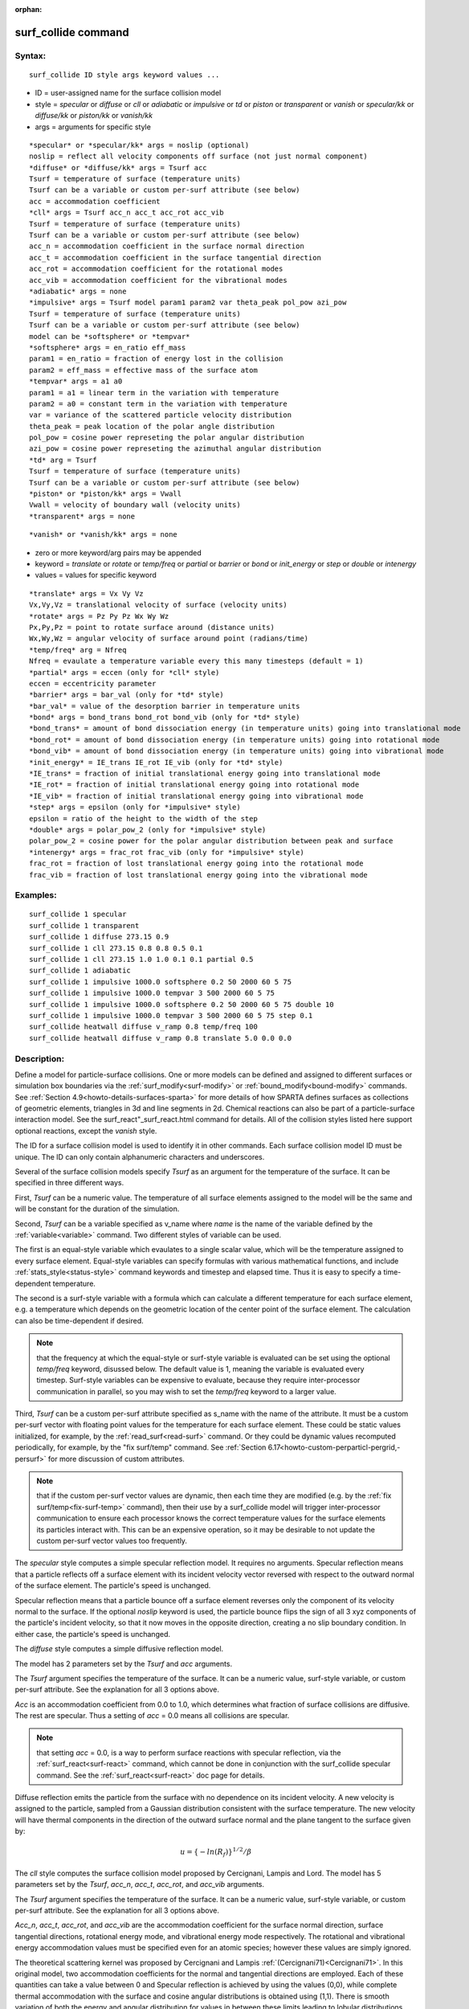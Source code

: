 
:orphan:

.. index:: surf_collide

.. _surf-collide:

.. _surf-collide-command:

####################
surf_collide command
####################

.. _surf-collide-syntax:

*******
Syntax:
*******

::

   surf_collide ID style args keyword values ...

- ID = user-assigned name for the surface collision model 

- style = *specular* or *diffuse* or *cll* or *adiabatic* or *impulsive* or *td* or *piston* or *transparent* or *vanish* or *specular/kk* or *diffuse/kk* or *piston/kk* or *vanish/kk*

- args = arguments for specific style

::

   *specular* or *specular/kk* args = noslip (optional)
   noslip = reflect all velocity components off surface (not just normal component)
   *diffuse* or *diffuse/kk* args = Tsurf acc
   Tsurf = temperature of surface (temperature units)
   Tsurf can be a variable or custom per-surf attribute (see below)
   acc = accommodation coefficient
   *cll* args = Tsurf acc_n acc_t acc_rot acc_vib
   Tsurf = temperature of surface (temperature units)
   Tsurf can be a variable or custom per-surf attribute (see below)
   acc_n = accommodation coefficient in the surface normal direction
   acc_t = accommodation coefficient in the surface tangential direction
   acc_rot = accommodation coefficient for the rotational modes
   acc_vib = accommodation coefficient for the vibrational modes
   *adiabatic* args = none
   *impulsive* args = Tsurf model param1 param2 var theta_peak pol_pow azi_pow
   Tsurf = temperature of surface (temperature units)
   Tsurf can be a variable or custom per-surf attribute (see below)
   model can be *softsphere* or *tempvar*
   *softsphere* args = en_ratio eff_mass
   param1 = en_ratio = fraction of energy lost in the collision
   param2 = eff_mass = effective mass of the surface atom
   *tempvar* args = a1 a0
   param1 = a1 = linear term in the variation with temperature
   param2 = a0 = constant term in the variation with temperature
   var = variance of the scattered particle velocity distribution
   theta_peak = peak location of the polar angle distribution
   pol_pow = cosine power represeting the polar angular distribution
   azi_pow = cosine power represeting the azimuthal angular distribution
   *td* arg = Tsurf 
   Tsurf = temperature of surface (temperature units)
   Tsurf can be a variable or custom per-surf attribute (see below)
   *piston* or *piston/kk* args = Vwall
   Vwall = velocity of boundary wall (velocity units)
   *transparent* args = none

::

   *vanish* or *vanish/kk* args = none

- zero or more keyword/arg pairs may be appended

- keyword = *translate* or *rotate* or *temp/freq* or *partial* or *barrier* or *bond* or *init_energy* or *step* or *double* or *intenergy*

- values = values for specific keyword

::

   *translate* args = Vx Vy Vz
   Vx,Vy,Vz = translational velocity of surface (velocity units)
   *rotate* args = Pz Py Pz Wx Wy Wz
   Px,Py,Pz = point to rotate surface around (distance units)
   Wx,Wy,Wz = angular velocity of surface around point (radians/time) 
   *temp/freq* arg = Nfreq
   Nfreq = evaulate a temperature variable every this many timesteps (default = 1)
   *partial* args = eccen (only for *cll* style)
   eccen = eccentricity parameter
   *barrier* args = bar_val (only for *td* style)
   *bar_val* = value of the desorption barrier in temperature units 
   *bond* args = bond_trans bond_rot bond_vib (only for *td* style)
   *bond_trans* = amount of bond dissociation energy (in temperature units) going into translational mode 
   *bond_rot* = amount of bond dissociation energy (in temperature units) going into rotational mode 
   *bond_vib* = amount of bond dissociation energy (in temperature units) going into vibrational mode
   *init_energy* = IE_trans IE_rot IE_vib (only for *td* style)
   *IE_trans* = fraction of initial translational energy going into translational mode 
   *IE_rot* = fraction of initial translational energy going into rotational mode
   *IE_vib* = fraction of initial translational energy going into vibrational mode
   *step* args = epsilon (only for *impulsive* style)
   epsilon = ratio of the height to the width of the step
   *double* args = polar_pow_2 (only for *impulsive* style)
   polar_pow_2 = cosine power for the polar angular distribution between peak and surface
   *intenergy* args = frac_rot frac_vib (only for *impulsive* style)
   frac_rot = fraction of lost translational energy going into the rotational mode
   frac_vib = fraction of lost translational energy going into the vibrational mode

.. _surf-collide-examples:

*********
Examples:
*********

::

   surf_collide 1 specular
   surf_collide 1 transparent
   surf_collide 1 diffuse 273.15 0.9
   surf_collide 1 cll 273.15 0.8 0.8 0.5 0.1
   surf_collide 1 cll 273.15 1.0 1.0 0.1 0.1 partial 0.5
   surf_collide 1 adiabatic
   surf_collide 1 impulsive 1000.0 softsphere 0.2 50 2000 60 5 75
   surf_collide 1 impulsive 1000.0 tempvar 3 500 2000 60 5 75
   surf_collide 1 impulsive 1000.0 softsphere 0.2 50 2000 60 5 75 double 10
   surf_collide 1 impulsive 1000.0 tempvar 3 500 2000 60 5 75 step 0.1
   surf_collide heatwall diffuse v_ramp 0.8 temp/freq 100
   surf_collide heatwall diffuse v_ramp 0.8 translate 5.0 0.0 0.0

.. _surf-collide-descriptio:

************
Description:
************

Define a model for particle-surface collisions.  One or more models
can be defined and assigned to different surfaces or simulation box
boundaries via the :ref:`surf_modify<surf-modify>` or
:ref:`bound_modify<bound-modify>` commands.  See :ref:`Section 4.9<howto-details-surfaces-sparta>` for more details of how SPARTA defines
surfaces as collections of geometric elements, triangles in 3d and
line segments in 2d.  Chemical reactions can also be part of a
particle-surface interaction model.  See the
surf_react"_surf_react.html command for details.  All of the collision
styles listed here support optional reactions, except the *vanish*
style.

The ID for a surface collision model is used to identify it in other
commands.  Each surface collision model ID must be unique.  The ID can
only contain alphanumeric characters and underscores.

Several of the surface collision models specify *Tsurf* as an argument
for the temperature of the surface.  It can be specified in three
different ways.

First, *Tsurf* can be a numeric value.  The temperature of all surface
elements assigned to the model will be the same and will be constant
for the duration of the simulation.

Second, *Tsurf* can be a variable specified as v_name where *name* is
the name of the variable defined by the :ref:`variable<variable>`
command.  Two different styles of variable can be used.

The first is an equal-style variable which evaulates to a single
scalar value, which will be the temperature assigned to every surface
element.  Equal-style variables can specify formulas with various
mathematical functions, and include :ref:`stats_style<status-style>`
command keywords and timestep and elapsed time.  Thus it is easy to
specify a time-dependent temperature.

The second is a surf-style variable with a formula which can calculate
a different temperature for each surface element, e.g. a temperature
which depends on the geometric location of the center point of the
surface element.  The calculation can also be time-dependent if
desired.

.. note::

  that the frequency at which the equal-style or surf-style
  variable is evaluated can be set using the optional *temp/freq*
  keyword, disussed below.  The default value is 1, meaning the variable
  is evaluated every timestep.  Surf-style variables can be expensive to
  evaluate, because they require inter-processor communication in
  parallel, so you may wish to set the *temp/freq* keyword to a larger
  value.

Third, *Tsurf* can be a custom per-surf attribute specified as s_name
with the name of the attribute.  It must be a custom per-surf vector
with floating point values for the temperature for each surface
element.  These could be static values initialized, for example, by
the :ref:`read_surf<read-surf>` command.  Or they could be dynamic
values recomputed periodically, for example, by the "fix surf/temp"
command.  See :ref:`Section 6.17<howto-custom-perparticl-pergrid,-persurf>` for more
discussion of custom attributes.

.. note::

  that if the custom per-surf vector values are dynamic, then each
  time they are modified (e.g. by the :ref:`fix surf/temp<fix-surf-temp>`
  command), then their use by a surf_collide model will trigger
  inter-processor communication to ensure each processor knows the
  correct temperature values for the surface elements its particles
  interact with.  This can be an expensive operation, so it may be
  desirable to not update the custom per-surf vector values too
  frequently.

The *specular* style computes a simple specular reflection model.  It
requires no arguments.  Specular reflection means that a particle
reflects off a surface element with its incident velocity vector
reversed with respect to the outward normal of the surface element.
The particle's speed is unchanged.

Specular reflection means that a particle bounce off a surface element
reverses only the component of its velocity normal to the surface. If
the optional *noslip* keyword is used, the particle bounce flips the sign
of all 3 xyz components of the particle's incident velocity, so that it
now moves in the opposite direction, creating a no slip boundary condition.
In either case, the particle's speed is unchanged.

The *diffuse* style computes a simple diffusive reflection model.

The model has 2 parameters set by the *Tsurf* and *acc* arguments.

The *Tsurf* argument specifies the temperature of the surface.  It can
be a numeric value, surf-style variable, or custom per-surf attribute.
See the explanation for all 3 options above.

*Acc* is an accommodation coefficient from 0.0 to 1.0, which
determines what fraction of surface collisions are diffusive.  The
rest are specular.  Thus a setting of *acc* = 0.0 means all collisions
are specular.

.. note::

  that setting *acc* = 0.0, is a way to perform surface reactions
  with specular reflection, via the :ref:`surf_react<surf-react>`
  command, which cannot be done in conjunction with the surf_collide
  specular command.  See the :ref:`surf_react<surf-react>` doc page for
  details.

Diffuse reflection emits the particle from the surface with no
dependence on its incident velocity.  A new velocity is assigned to
the particle, sampled from a Gaussian distribution consistent with the
surface temperature.  The new velocity will have thermal components in
the direction of the outward surface normal and the plane tangent to
the surface given by:

.. math:: u =  \{-ln(R_f)\}^{1/2}/\beta

The *cll* style computes the surface collision model proposed by
Cercignani, Lampis and Lord.  The model has 5 parameters set by the
*Tsurf*, *acc_n*, *acc_t*, *acc_rot*, and *acc_vib* arguments.

The *Tsurf* argument specifies the temperature of the surface.  It can
be a numeric value, surf-style variable, or custom per-surf attribute.
See the explanation for all 3 options above.

*Acc_n*, *acc_t*, *acc_rot*, and *acc_vib* are the accommodation
coefficient for the surface normal direction, surface tangential
directions, rotational energy mode, and vibrational energy mode
respectively. The rotational and vibrational energy accommodation
values must be specified even for an atomic species; however these
values are simply ignored.

The theoretical scattering kernel was proposed by Cercignani and
Lampis :ref:`(Cercignani71)<Cercignani71>`. In this original model, two
accommodation coefficients for the normal and tangential directions
are employed. Each of these quantities can take a value between 0 and
Specular reflection is achieved by using the values (0,0), while
complete thermal accommodation with the surface and cosine angular
distributions is obtained using (1,1).  There is smooth variation of
both the energy and angular distribution for values in between these
limits leading to lobular distributions similar to those observed in
experiments. The implementation details of this model within DSMC was
given by Lord :ref:`(Lord90)<Lord90>`, along with extension to rotational
and vibrational modes with both continuous and discrete levels
:ref:`(Lord91)<Lord91>`.

.. note::

  , that this is only
  valid for particle collisions not for potential surface reactions.

The *td* style computes the thermal desorption surface collision model
proposed by Swaminathan Gopalan *et al.* :ref:`(SG18)<SG18>`, which is
similar to *diffuse* style with an accommodation coefficient *acc* =
1.0.

The *Tsurf* argument specifies the temperature of the surface.  It can
be a numeric value, surf-style variable, or custom per-surf attribute.
See the explanation for all 3 options above.

The particles are scattered thermally based on the Maxwell Boltzmann
distribution conisstent with the surface temperture.  The new velocity
will have thermal components in the direction of the outward surface
normal and the plane tangent to the surface given by:

.. math:: u =  \{-ln(R_f)\}^{1/2}/\beta

The *impuslive* style computes the surface collision model proposed by
Swaminathan Gopalan *et al.* :ref:`(SG18)<SG18>`. The model has 8
parameters.  Within impulsive scattering, two different models are
available, namely *softsphere* and *tempvar*. The *softsphere*
argument uses the soft sphere model and has two parameters: *en_ratio*
which represents the fraction of energy lost during the collision, and
*eff_mass* specifying the effective mass of the surface atom. The
*tempvar* argument directly provides the peak value of the scattered
particle velocity distribution as a linear function of temperature. It
has two parameters: the linear term *a1* and constant term *a0*. The
other five parameters *Tsurf*, *var*, *pol_peak*, *pol_pow*, *azi_pow*
are set for both the models.

The *Tsurf* argument specifies the temperature of the surface.  It can
be a numeric value, surf-style variable, or custom per-surf attribute.
See the explanation for all 3 options above.

*Var* is the variance of the scattered particle velocity distribution;
*pol_peak* is the peak of the polar angle distribution; *pol_pow* and
*azi_pow* are the cosine power representing the polar and azimuthal
angle distribution respectively.

The *impulsive* model is used to represent the scattering of particles
having super or hyperthermal translational energies and very low
internal energies, like in a beam. This type of scattering falls under
the structural regime, whose scattering physics and distributions are
very different from the thermal regime. The velocity distribution of
the impulsive scattering model can be represented using a Gaussian
distribution with a mean *u0* and a variance *\alpha* following
Rettner :ref:`(Rettner94a)<Rettner94a>`

.. math:: f_{impulsive}(u) \propto u^{2} \hspace{1mm} exp\left(-\frac{(u-u_0)^{2}}{2\alpha^2}\right)

The variance parameter is directly specified by the user. The value of *u0* 
can be provided directly using the *tempvar* model in which it is represented 
as a linear function of temperature. The linear term *a1* and constant term 
*a0* are given as inputs.

.. math:: \textlangle E_{f}\textrangle = E_{i} \left(1 - \frac{2\mu}{\left(\mu+1\right)^{2}}\left[1 + \mu sin^{2}\chi + \frac{E_{int}}{E_{i}}\left(\frac{\mu+1}{2\mu}\right) - cos\chi\sqrt{1 - \mu^{2}sin^{2}\chi - \frac{E_{int}}{E_{i}}\left(\mu+1\right)}\right]\right)

The *u0* parameter can also be specified by a more physical model such
as the soft sphere scattering model :ref:`(Alexander12)<Alexander12>`. This
model uses the parameters *en_ratio*, the fraction of energy lost in
the collision and *eff_mass*, the effective mass of the surface atom
to determine the average final energy and then the average final
velocity *u0*. Within the soft sphere model, the average final
velocity will vary as a function of the final polar angle.

.. math:: u_{0} =  a_{1}*T + a_{0}

Both the polar and azimuthal angular distribution are lobular in
nature and sharply peaked. These distributions can be represented
using the cosine power law distribution :ref:`Glatzer97<Glatzer97>`. The
peak of the azimuthal distribution remains at zero, while the peak of
the polar angle distribution is usually higher than the incident angle
(away from the normal). Hence the peak location (\theta_peak) and
cosine power (n) of the polar angle distribution and the cosine power
(m) of the azimuthal angular distribution are taken as input
parameters. A factor of 2 is present in the azimuthal distribution to
ensure the function remians positive within the range of the azimuthal
angle: (-180, 180)

.. math:: N(\theta) \propto cos^{n} (\theta-\theta_{peak})

.. math:: N(\phi) \propto cos^{m} \left(\frac{\phi}{2}\right)

The internal (rotational and vibrational) energy of an incident
molecule remains unchanged within the *impulsive* model unless the
optional keyword *intenergy* is specified (see below).

The *piston* style models a subsonic pressure boundary condition.  It
can only be assigned to the simulation box boundaries via the
:ref:`bound_modify<bound-modify>` command or to surface elements which
are parallel to one of the box boundaries (via the
:ref:`surf_modify<surf-modify>` command).

It treats collisions of particles with the surface as if the surface
were moving with specified velocity *Vwall* away from the incident
particle.  Thus the "collision" actually occurs later in the timestep
and the reflected velocity is less than it would be for reflection
from a stationary surface.  This calculation is performed using
equations 12.30 and 12.31 in :ref:`(Bird94)<Bird94>`) to compute the
reflected velocity and final position of the particle.  If the
particle does not return within the timestep to a position inside the
simulation box (for a boundary surface) or to the same side of the
initial surface that it started from (for a surface element
collision), the particle is deleted.  This effectively induces
particles at the boundary to have a velocity distribution consistent
with a subsonic pressure boundary condition, as explained in
:ref:`(Bird94)<Bird94>`).

*Vwall* should be chosen to correspond to a desired pressure condition
for the density of particles in the system.

.. note::

  give more details on how to do this?

.. note::

  that *Vwall* must always be input as a value >= 0.0, meaning the
  surface is moving away from the incident particle.  For example, in
  the z-dimension, if the upper box face is assigned *Vwall*, it is
  moving upward.  Similarly if the lower box face is assigned *Vwall*,
  it is moving downward.

The *transparent* style simply allows particles to pass through the
surface without altering the particle properties.

This is useful for tallying flow statistics.  The surface elements
must have been flagged as transparent when they were read in, via the
:ref:`read_surf<read-surf>` command and its transparent keyword.  The
:ref:`compute surf<compute-surf>` command will tally fluxes differently
for transparent surf elements.  The :ref:`Section 6.15<howto-transparen-surface-elements>` doc page provides an overview of
transparent surfaces.  See those doc pages for details.

The *vanish* style simply deletes any particle which hits the surface.

This is useful if a surface is defined to be an inflow boundary on the
simulation domain, e.g. using the :ref:`fix emit/surf<fix-emit-surf>`
command.  Using this surface collision model will also treat the
surface as an outflow boundary.  This is similar to using the :ref:`fix emit/face<fix-emit-face>` command on a simulation box face while
also setting the face to be an outflow boundary via the :ref:`boundary o<boundary>` command.

.. note::

  that the :ref:`surf_react global<surf-react>` command can also be
  used to delete particles hitting a surface, by setting the *pdelete*
  parameter to 1.0.  Using a surf_collide vanish command is simpler.

The keyword *translate* can only be applied to the *diffuse* and *cll*
style.  It models the surface as if it were translating with a
constant velocity, specified by the vector (Vx,Vy,Vz).  This velocity
is added to the final post-collisional velocity of each particle that
collides with the surface.

.. note::

  that W and P define the rotation axis.
  The magnitude of W defines the speed of rotation.  I.e. if the length
  of W = 2\*pi then the surface is rotating at one revolution per time
  unit, where time units are defined by the :ref:`units<units>` command.

When a particle collides with the surface at a point X = (x,y,z), the
collision point has a velocity given by V = (Vx,Vy,Vz) = W cross
(X-P).  This velocity is added to the final post-collisional velocity
of the particle.

The *rotate* keyword can be used to treat a simulation box boundary as
a rotating wall, e.g. the end cap of an axisymmetric cylinder.  Or to
model a rotating object consisting of surface elements, e.g. a sphere.
In either case, the wall or surface elements themselves do not change
position due to rotation.  They are simply modeled as having a
tangential velocity, as if the entire object were rotating.

.. important::

  For both the *translate* and *rotate* keywords the
  added velocity can only be tangential to the surface, with no normal
  component since the surface is not actually moving in the normal
  direction.  SPARTA does not check that the specified translation or
  rotation produces a tangential velocity.  However if does enforce the
  condition by subtracting off any component of the added velocity that
  is normal to the simulation box boundary or individual surface
  element.

The *temp/freq* keyword only applies to the styles which define a
*Tsurf* parameter for the temperature of the surface, and also only
applies if *Tsurf* is specified as a variable with the syntax
*v_name*.  The *Nfreq* value determines the frequency at which the
variable is evaluated, once every Nfreq timesteps.  The default value
is 1 (evaluate every timestep).  This is usually fine for equal-style
variables, but surf-style variables may be expensive to evaluate.  In
which case setting Nfreq to 100 or 1000 may be desirable.

The keyword *partial* can only be applied to the *cll* style. Within
the CLL model, the energy and angular distribution are linked. Lord
:ref:`(Lord95)<Lord95>` proposed a way to decouple the energy accommodation
from the angular distribution. This case of partially diffuse
scattering with incomplete energy accommodation can be activated in
SPARTA using the optional keyword *partial*. It requires an additional
parameter eccentricity set by the *eccen* argument. For this case, the
energy accommodation is calculated using the accommodation
coefficients, but the angular distribution is computed using the
additional parameter eccentricity. The *eccen* parameter can vary
between 0 and 1. A value of 0 represents fully diffuse scattering and
gives a cosine angular distribution. Increasing value of *eccen*
presents more peaked and lobular distribution :ref:`(Lord95)<Lord95>`.

The keywords *barrier*, *bond*, and *initenergy* can only be applied
to the *td* style. Due to the nature of the interaction between the
products and the surface, the desorption of the products might have an
energy barrier. For a surface desorption process, this desorption
barrier exists only in the normal direction. Thus, only the products
having enough energy (in the normal direction) to overcome the barrier
will be able to desorb from the surface. This alters the velocity
distribution of the observed products along the surface normal
direction and thus leads to the distortion of the speed distribution
:ref:`(Goodman72)<Goodman72>`.  The angular distributions, which represent
the ratio of the normal to the tangential velocities, are also altered
as a result of the desorption barrier. The angular distributions are
peaked more towards the normal and are often described by a cosine
power law distribution.

.. math:: T_{norm} = T_{surf}\left(1 + \frac{E_{barrier}}{k_{b}}\right).

.. math:: f(v) \propto v^2 exp\left(-\frac{mv^2}{2k_{b}}\left(\frac{cos^2\theta}{T_{norm}} + \frac{sin^2\theta}{T_{surf}}\right)\right)

In addition to the desorption energy barrier, products formed through
thermal mechanisms might have energies exceeding those corresponding
to the bulk surface temperature. The energy of the local surface
environment where the product formation occurs might be greater than
the normal surface temperature due to the formation of local hot-spots
:ref:`(Rettner94b)<Rettner94b>`.

These hot-spots might stem from the dissociation or bond energy of the
intermediates or the products.  The optional keyword *bond* can be
used to account for this scenario. This requires three arguments: the
amount of energy (in temperature units) going into the translational,
rotational and vibrational mode.

.. math:: E_{prod} = k_{b}T_{s} + k_{b}\sigma_2

The higher energy during desorption might also arise due to the energy
deposited by high speed of the incoming gas-phase particles. Since the
formation of the products is rapid, the product might form and desorb
before this high energy dissipates from the local hot-spots
:ref:`(Beckerle90)<Beckerle90>`. In this case, although the products are in
thermal equilibrium with the surroundings, the energies of the
products might not depend only on the equilibrium surface temperature,
but also on the incoming velocities of the particles. This can be used
within SPARTA using the optional keyword *initenergy*. It requires 3
arguments: fraction of the initial translational energy going into the
translational, rotational and vibrational modes.

.. math:: E_{prod} = k_{b}T_{s} + \sigma_1 E_{in}

The keywords *step*, *double*, and *intenergy* can only be applied to
the *impulsive* style. In some cases, it is observed that the polar
angular distribution on either side of the peak is different. Goodman
:ref:`Goodman74<Goodman74>` provided a physical reasoning for the observed
faster decay rate in the polar angular distribution away from the
normal with the surface assumed to consist of periodic steps of
average height H and average periodicity L. The ratio of the height to
periodicity is *epsilon* and the correction to the angular
distribution is given by

.. math::

   f_{corr} = \begin{cases}
           1 - \epsilon \hspace{0.5mm} tan(\theta_{0}), & \text{if} \tan(\theta_{0}) < \epsilon^{-1} \\
           0, & \text{otherwise}
       \end{cases}

This optional argument can be accessed using the keyword *step*, and
*epsilon* parameter must be specified. Another optional argument to
specify the angular distribution of the products is the *double*
keyword. In this option, the angular distribution on either sides of
the peak are represented by a different cosine power decay. It
requires one argument *pol_pow_2*, which describes the distribution
between the peak and the surface. The distribution between the surface
normal and the peak is described using the parameter *pol_pow*.

The keyword *intenergy* can be used to modify the internal energy of
an incident molecule during collision. In the case of hyperthermal
collision the energy from the translational mode is transfered to the
internal modes. This keyword requires two input parameters *frac_rot*
and *frac_vib*. These specify the fraction of the change in
translational energy (difference between the final and initial)
transferred to the rotational and vibrational mode respectively.

.. _surf-collide-output-info:

************
Output info:
************

All the surface collide models calculate a global vector of length 2.
The values can be used by the :ref:`stats_style<stats-style>` command
and by :ref:`variables<variable>` that define formulas.  The latter
means they can be used by any command that uses a variable as input,
e.g. the :ref:`fix ave/time<fix-ave-time>` command.  See :ref:`Section 4.4<howto-output-sparta-(stats,-dumps,>` for an overview of SPARTA output
options.

The first element of the vector is the count of particles that hit
surface elements assigned to this collision model during the current
timestep.  The second element is the cummulative count of particles
that have hit surface elements since the current run began.

Styles with a *kk* suffix are functionally the same as the
corresponding style without the suffix.  They have been optimized to
run faster, depending on your available hardware, as discussed in the
:ref:`Accelerating SPARTA<accelerate>` section of the manual.
The accelerated styles take the same arguments and should produce the
same results, except for different random number, round-off and
precision issues.

These accelerated styles are part of the KOKKOS package. They are only
enabled if SPARTA was built with that package.  See the :ref:`Making SPARTA<start-making-sparta-optional-packages>` section for more info.

You can specify the accelerated styles explicitly in your input script
by including their suffix, or you can use the :ref:`-suffix command-line switch<start-running-sparta>` when you invoke SPARTA, or you can
use the :ref:`suffix<suffix>` command in your input script.

See the :ref:`Accelerating SPARTA<accelerate>` section of the
manual for more instructions on how to use the accelerated styles
effectively.

.. _surf-collide-restrictio:

*************
Restrictions:
*************

The *translate* and *rotate* keywords cannot be used together.

If specified with a *kk* suffix, this command can be used no more than
twice in the same input script (active at the same time).

.. _surf-collide-related-commands:

*****************
Related commands:
*****************

:ref:`read_surf<read-surf>`, :ref:`bound_modify<bound-modify>`

.. _surf-collide-default:

********
Default:
********

The default for the *temp/freq* keyword = 1.

.. _Bird94:

**(Bird94)** G. A. Bird, Molecular Gas Dynamics and the Direct
Simulation of Gas Flows, Clarendon Press, Oxford (1994).

.. _Cercignani71:

**(Cercignani71)** Cercignani C, Lampis M, Kinetic models for
gas-surface interactions, Transport theory and statistical physics,
Jan (1971).

.. _Lord90:

**(Lord90)** R. G. Lord, presented at the 17th International Symposium
on Rarefied Gas Dynamics, Germany, July (1990).

.. _Lord91:

**(Lord91)** R. G. Lord, Some extensions of the Cercignani-Lampis
gas-surface interaction model, Physics of Fluids A: Fluid Dynamics,
Jan (1991).

.. _SG18:

**(SG18)** K. Swaminathan Gopalan, Development of a detailed surface
chemistry framework in DSMC, AIAA Aerospace Sciences Meeting, Jan
(2018).

.. _Rettner94a:

**(Rettner94a)** C. T. Rettner, Reaction of an H-atom beam with
Cl/Au(111): Dynamics of concurrent EleyRideal and Langmuir-Hinshelwood
mechanisms, Journal of Chemical Physics, (1994).

.. _Alexander12:

**(Alexander12)** W. A. Alexander, *et al*, Kinematics and dynamics of
atomic-beam scattering on liquid and self-assembled monolayer
surfaces, Faraday discussions, (2012)

.. _Glatzer97:

**(Glatzer97)** D. Glatzer, *et al*, Rotationally excited NO molecules
incident on a graphite surface: in- and out-of-plane angular
distributions, Surface Science, (1997)

.. _Lord95:

**(Lord95)** R. G. Lord, Some further extensions of the
Cercignani-Lampis gas-surface interaction model, Physics of Fluids,
May (1995).

.. _Goodman72:

**(Goodman72)** F. O. Goodman, Simple model for the velocity
distribution of molecules desorbed from surfaces following
recombination of atoms, Surface Science, (1972).

.. _Rettner94b:

**(Rettner94b)** C. T. Rettner and J. Lee, Dynamic displacement of o2
from pt (111): A new desorption mechanism, The Journal of chemical
physics, (1994).

.. _Beckerle90:

**(Beckerle90)** J. Beckerle, A. Johnson, and S. Ceyer,
Collision-induced desorption of physisorbed CH4 from Ni (111):
Experiments and simulations, The Journal of Chemical Physics, (1990).

.. _Goodman74:

**(Goodman74)** F. O. Goodman, Determination of characteristic surface
vibration temperatures by molecular beam scattering: Application to
specular scattering in the H-LiF (001) system, Surface Science, (1974).

.. _Mohammadzadeh16:

**(Mohammadzadeh16)** A. Mohammadzadeh, A. Rana, and H. Struchtrup,
DSMC and R13 modeling of the adiabatic surface, International Journal
of Thermal Sciences, vol. 101, pp. 9–23, March (2016).

